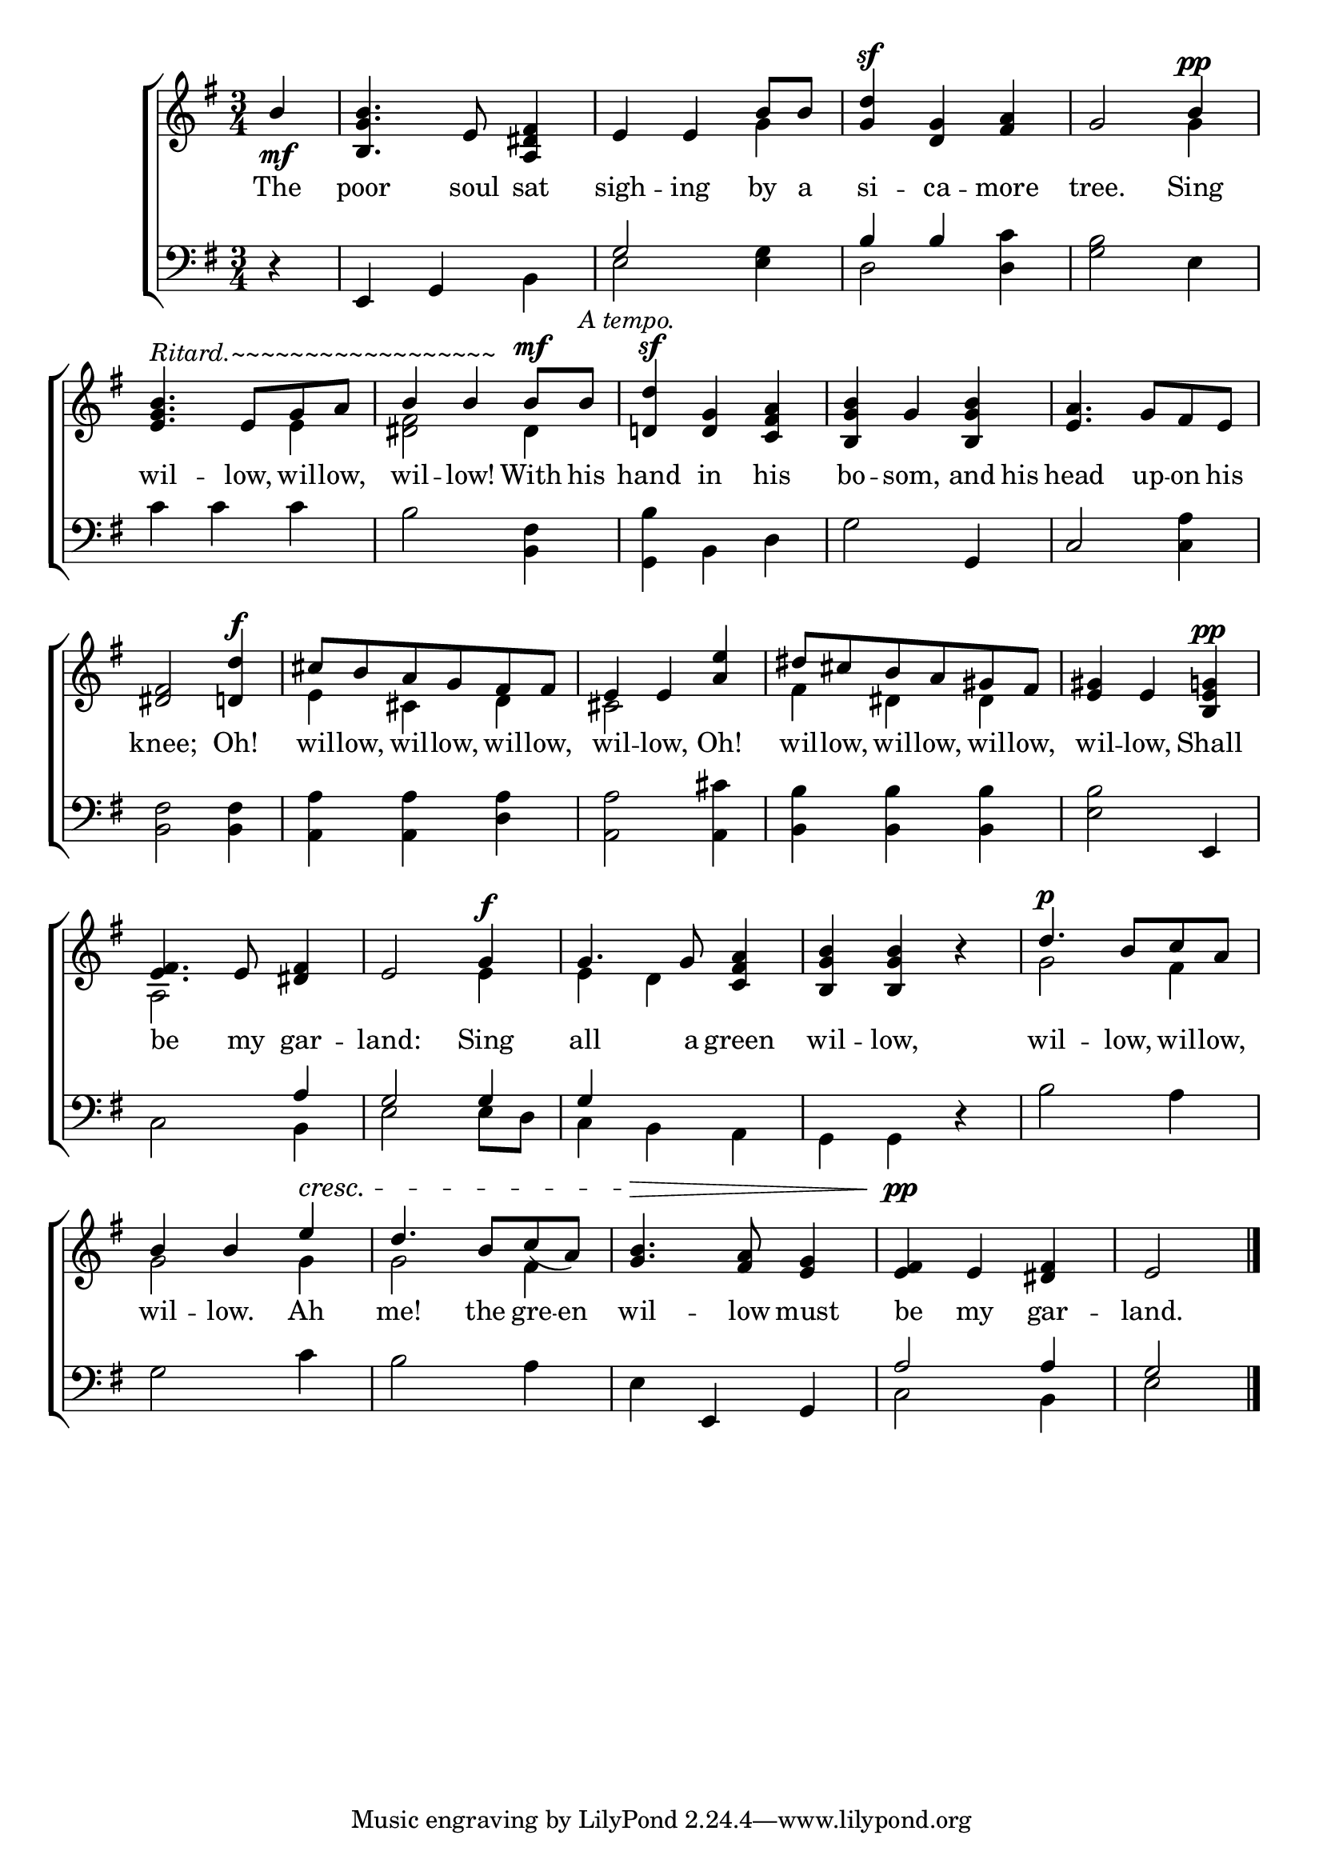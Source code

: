 \version "2.22.0"
\language "english"

global = {
  \time 3/4
  \key e \minor
}

sdown = { \override Stem.direction = #down }
sup = { \override Stem.direction = #up }
mBreak = { \break }

\header {
                                %	title = \markup {\medium \caps "Title."}
                                %	poet = ""
                                %	composer = ""

%  meter = \markup {\italic "Rather slow and smoothly."}
                                %	arranger = ""
}
\score {

  \new ChoirStaff {
	<<
      \new Staff = "up"  {
		<<
          \global
          \new 	Voice = "one" 	\fixed c' {
            \voiceOne
            \partial 4 b4\mf | <b, g b>4. e8 <a, ds fs>4 | e4 e4 b8 b8 | <g d'>4^\sf <d g>4 <fs a>4 | g2 b4^\pp | \mBreak
            <e g b>4.^\markup{\italic "Ritard.~~~~~~~~~~~~~~~~~~"} e8 g8 a8 | b4 b4 b8^\mf b8^\markup{\italic "A tempo."}  | <d! d'>4^\sf <d g>4 <c fs a>4 | <b, g b>4 g4 <b, g b>4 | <e a>4. g8 fs8 e8 | \mBreak
            <ds fs>2 <d! d'>4^\f cs'8 b8 a8 g8 fs8 fs8 | e4 e4 <a e'>4 | ds'8 cs'8 b8 a8 gs8 fs8 | <e gs>4 e4 <b, e g!>4^\pp | \mBreak
            <e fs>4. e8 <ds fs>4 | e2 g4^\f | g4. g8 <c fs a>4 | <b, g b>4 <b, g b>4 r4 | d'4.^\p b8  c'8 a8 | \mBreak
            b4 b4 e'4^\cresc | d'4. b8 c'8_(a8) | <g b>4.^\> <fs a>8 <e g>4 | <e fs>4\!^\pp e4 <ds fs>4 | \partial 2 e2 \fine |

          }	% end voice one
          \new Voice  \fixed c' {
            \voiceTwo
            s4 | s2. | s2 g4 | s2. | s2 g4 |
            s2 e4 | <ds fs>2 ds4 | s2.*3 |
            s2. | e4 cs4 d4 | cs2 s4 | fs4 ds4 ds4 | s2. |
            a,2 s4 | s2 e4 | e4 d4 s4 | s2. | g2 fs4 |
            g2 g4 | g2 fs4 | s2.*2 | s2 |

          } % end voice two
		>>
      } % end staff up

      \new Lyrics \lyricmode {	% verse one
        The4 | poor4. soul8 sat4 | sigh4 -- ing4 by8 a8 | si4 -- ca4 -- more4 | tree.2 Sing4 |
        wil4. -- low,8 wil8 -- low,8 | wil4 -- low!4 With8 his8 | hand4 in4 his4 | bo4 -- som,4 and8 his8 | head4. up8 -- on8 his8 |
        knee;2 Oh!4 | wil8 -- low,8 wil8 -- low,8 wil8 -- low,8 | wil4 -- low,4 Oh!4 | wil8 -- low,8 wil8 -- low,8 wil8 -- low,8 | wil4 -- low,4 Shall4 |
        be4. my8 gar4 -- land:2 Sing4 | all4. a8 green4 | wil4 -- low,4 4 | wil4. -- low,8 wil8 -- low,8 |
        wil4 -- low.4 Ah4 | me!4. the8 gre8 -- en8 | wil4. -- low8 must4 | be4 my4 gar4 -- land.2 |

      }	% end lyrics verse one
      \new   Staff = "down" {
		<<
          \clef bass
          \global
          \new Voice {
            \voiceThree
            r4 | e,4 g,4 s4 | g2 s4 | b4 b4 s4 | s2. |
            s2.*3 | s2 g,4 | c2 s4 |
            s2.*4 | s2 e,4 |
            s2 a4 | g2 g4 | g4 s2 | s2.*2 |
            s2.*2 | s4 e,4 g,4 | a2 a4 | g2 | \fine
          } % end voice three
          \new Voice { % voice four
            \voiceFour
            s4 | s2 b,4 | e2 <e g>4 | d2 <d c'>4 | <g b>2 e4 |
            c'4 c'4 c'4 | b2 <b, fs>4 | <g, b>4 b,4 d4 | g2 s4 | s2 <c a>4 |
            <b, fs>2 <b, fs>4 | <a, a>4 <a, a>4 <d a>4 | <a, a>2 <a, cs'>4 | <b, b>4 <b, b>4 <b, b>4 | <e b>2 s4 |
            c2 b,4 | e2 e8 d8 | c4 b,4 a,4 | g,4 g,4 r4 | b2 a4 |
            g2 c'4 | b2 a4 | e4 s2 | c2 b,4 | e2 |

          } % end voice four
		>>
      } % end staff down
	>>
  } % end choir staff

  \layout{
    \context{
      \Score {
        \omit  BarNumber
                                %\override LyricText.self-alignment-X = #LEFT
        \override Staff.Rest.voiced-position=0
      }%end score
    }%end context
  }%end layout

}%end score
